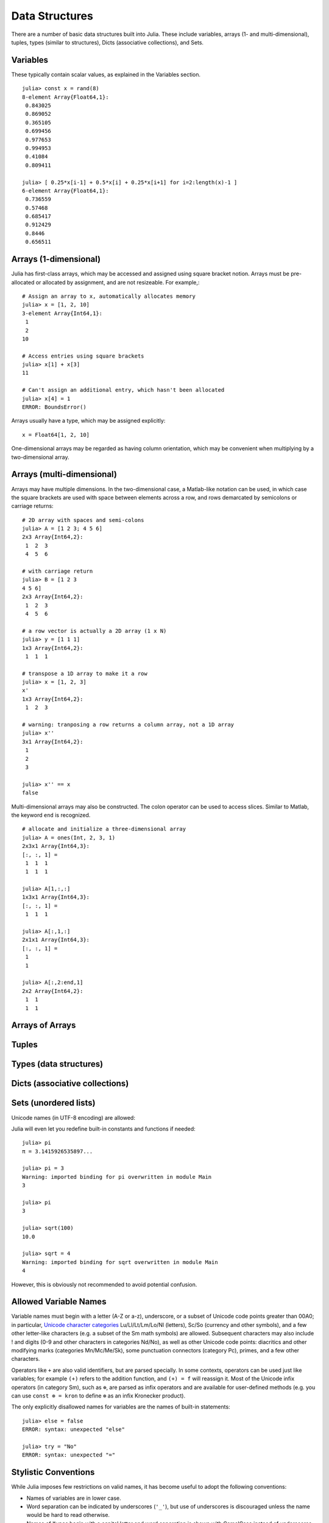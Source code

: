 .. _man-data-structures:

***********
 Data Structures
***********

There are a number of basic data structures built into Julia. These include
variables, arrays (1- and multi-dimensional), tuples, types (similar to
structures), Dicts (associative collections), and Sets.

Variables
=========

These typically contain scalar values, as explained in the Variables section.
::

    julia> const x = rand(8)
    8-element Array{Float64,1}:
     0.843025
     0.869052
     0.365105
     0.699456
     0.977653
     0.994953
     0.41084
     0.809411

    julia> [ 0.25*x[i-1] + 0.5*x[i] + 0.25*x[i+1] for i=2:length(x)-1 ]
    6-element Array{Float64,1}:
     0.736559
     0.57468
     0.685417
     0.912429
     0.8446
     0.656511

Arrays (1-dimensional)
======================

Julia has first-class arrays, which may be accessed and assigned using square
bracket notion. Arrays must be pre-allocated or allocated by assignment, and are
not resizeable. For example,::

    # Assign an array to x, automatically allocates memory
    julia> x = [1, 2, 10]
    3-element Array{Int64,1}:
     1
     2
    10

    # Access entries using square brackets
    julia> x[1] + x[3]
    11

    # Can't assign an additional entry, which hasn't been allocated
    julia> x[4] = 1
    ERROR: BoundsError()

Arrays usually have a type, which may be assigned explicitly::

    x = Float64[1, 2, 10]

One-dimensional arrays may be regarded as having column orientation,
which may be convenient when multiplying by a two-dimensional array.



Arrays (multi-dimensional)
==========================

Arrays may have multiple dimensions. In the two-dimensional case, a
Matlab-like notation can be used, in which case the square brackets are
used with space between elements across a row, and rows demarcated by
semicolons or carriage returns:

::

    # 2D array with spaces and semi-colons
    julia> A = [1 2 3; 4 5 6]
    2x3 Array{Int64,2}:
     1  2  3
     4  5  6

    # with carriage return
    julia> B = [1 2 3
    4 5 6]
    2x3 Array{Int64,2}:
     1  2  3
     4  5  6

    # a row vector is actually a 2D array (1 x N)
    julia> y = [1 1 1]
    1x3 Array{Int64,2}:
     1  1  1

    # transpose a 1D array to make it a row
    julia> x = [1, 2, 3]
    x'
    1x3 Array{Int64,2}:
     1  2  3

    # warning: tranposing a row returns a column array, not a 1D array
    julia> x''
    3x1 Array{Int64,2}:
     1
     2
     3

    julia> x'' == x
    false

Multi-dimensional arrays may also be constructed. The colon operator can be
used to access slices. Similar to Matlab, the keyword ``end`` is recognized.

::

    # allocate and initialize a three-dimensional array
    julia> A = ones(Int, 2, 3, 1)
    2x3x1 Array{Int64,3}:
    [:, :, 1] =
     1  1  1
     1  1  1

    julia> A[1,:,:]
    1x3x1 Array{Int64,3}:
    [:, :, 1] =
     1  1  1

    julia> A[:,1,:]
    2x1x1 Array{Int64,3}:
    [:, :, 1] =
     1
     1

    julia> A[:,2:end,1]
    2x2 Array{Int64,2}:
     1  1
     1  1



Arrays of Arrays
================

Tuples
======

Types (data structures)
=======================

Dicts (associative collections)
===============================

Sets (unordered lists)
======================

Unicode names (in UTF-8 encoding) are allowed:



Julia will even let you redefine built-in constants and functions if needed:

::

    julia> pi
    π = 3.1415926535897...

    julia> pi = 3
    Warning: imported binding for pi overwritten in module Main
    3

    julia> pi
    3

    julia> sqrt(100)
    10.0

    julia> sqrt = 4
    Warning: imported binding for sqrt overwritten in module Main
    4

However, this is obviously not recommended to avoid potential confusion.

Allowed Variable Names
======================

Variable names must begin with a letter (A-Z or a-z), underscore, or a
subset of Unicode code points greater than 00A0; in particular, `Unicode character categories`_ Lu/Ll/Lt/Lm/Lo/Nl (letters), Sc/So (currency and
other symbols), and a few other letter-like characters (e.g. a subset
of the Sm math symbols) are allowed. Subsequent characters may also
include ! and digits (0-9 and other characters in categories Nd/No),
as well as other Unicode code points: diacritics and other modifying
marks (categories Mn/Mc/Me/Sk), some punctuation connectors (category
Pc), primes, and a few other characters.

.. _Unicode character categories: http://www.fileformat.info/info/unicode/category/index.htm

Operators like ``+`` are also valid identifiers, but are parsed specially. In
some contexts, operators can be used just like variables; for example
``(+)`` refers to the addition function, and ``(+) = f`` will reassign
it.  Most of the Unicode infix operators (in category Sm),
such as ``⊕``, are parsed as infix operators and are available for
user-defined methods (e.g. you can use ``const ⊗ = kron`` to define
``⊗`` as an infix Kronecker product).

The only explicitly disallowed names for variables are the names of built-in
statements:

::

    julia> else = false
    ERROR: syntax: unexpected "else"

    julia> try = "No"
    ERROR: syntax: unexpected "="


Stylistic Conventions
=====================

While Julia imposes few restrictions on valid names, it has become useful to
adopt the following conventions:

- Names of variables are in lower case.
- Word separation can be indicated by underscores (``'_'``), but use of
  underscores is discouraged unless the name would be hard to read otherwise.
- Names of ``Type``\ s begin with a capital letter and word separation is
  shown with CamelCase instead of underscores.
- Names of ``function``\ s and ``macro``\s are in lower case, without
  underscores.
- Functions that modify their inputs have names that end in ``!``. These
  functions are sometimes called mutating functions or in-place functions.
